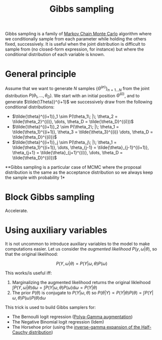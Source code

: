 :PROPERTIES:
:ID:       fb76fc82-2653-4aa7-bb62-cd5ec749531a
:END:
#+title: Gibbs sampling

Gibbs sampling is a family of [[id:5acc4f0f-417e-424f-95a5-1c95e7e822ff][Markov Chain Monte Carlo]] algorithm where we conditionally sample from each parameter while holding the others fixed, successively. It is useful when the joint distribution is difficult to sample from (no closed-form expression, for instance) but where the conditional distribution of each variable is known.

* General principle

Assume that we want to generate $N$ samples $\left\{\tilde{\Theta}^{(n)}\right\}_{n=1 \dots N}$ from the joint distribution $P\left(\theta_1, \dots, \theta_D\right)$. We start with an initial position $\tilde{\Theta}^{(0)}$, and to generate $\tilde{\Theta}}^{i+1}$ we successively draw from the following conditional distributions:

- $\tilde{\theta}^{(i+1)}_1 \sim P(\theta_1\; |\; \theta_2 = \tilde{\theta_2}^{(i)}, \dots, \theta_D = \tilde{\theta_D}^{(i)})$
- $\tilde{\theta}^{(i+1)}_2 \sim P(\theta_2\; |\; \theta_1 = \tilde{\theta_1}^{(i+1)}, \theta_3 = \tilde{\theta_3}^{(i)} \dots, \theta_D = \tilde{\theta_D}^{(i)})$
- $\tilde{\theta}^{(i+1)}_j \sim P(\theta_j\; |\; \theta_1 = \tilde{\theta_1}^{(i+1)}, \dots, \theta_{j-1} = \tilde{\theta}_{j-1}^{(i+1)}, \theta_{j+1} = \tilde{\theta}_{j+1}^{(i)}, \dots, \theta_D = \tilde{\theta_D}^{(i)})$


**Gibbs sampling is a particular case of MCMC where the proposal distribution is the same as the acceptance distribution so we always keep the sample with probability 1*

* Block Gibbs sampling

Accelerate.

* Using auxiliary variables

It is not uncommon to introduce auxiliary variables to the model to make computations easier. Let us consider the /augmented likelihood/ $P(y, \omega | \theta)$, so that the original likelihood:

$$
P(Y, \omega|\theta) = P(Y|\omega, \theta) P(\omega)
$$

This works/is useful iff:

1. Marginalizing the augmented likelihood returns the original likleihood $\int P(Y, \omega | \theta) \mathrm{d} \omega = \int P(Y|\omega, \theta) P(\omega) \mathrm{d}\omega = P(Y|\theta)$
2. The prior $P(\theta)$ is conjugate to $P(Y|\omega, \theta)$ so $P(\theta|Y) \propto P(Y | \theta) P(\theta) = \int P(Y|\omega, \theta) P(\omega) P(\theta) \mathrm{d}\omega$

This trick is used to build Gibbs samplers for:
- The Bernoulli logit regression ([[id:16338bc2-222c-4acf-aa28-38b951dfcb89][Polya-Gamma augmentation]])
- The Negative Binomial logit regression (Idem)
- The Horsehoe prior (using the [[id:45ccc897-f07c-4adc-9142-9ae8870fbddc][inverse-gamma expansion of the Half-Cauchy distribution]])
